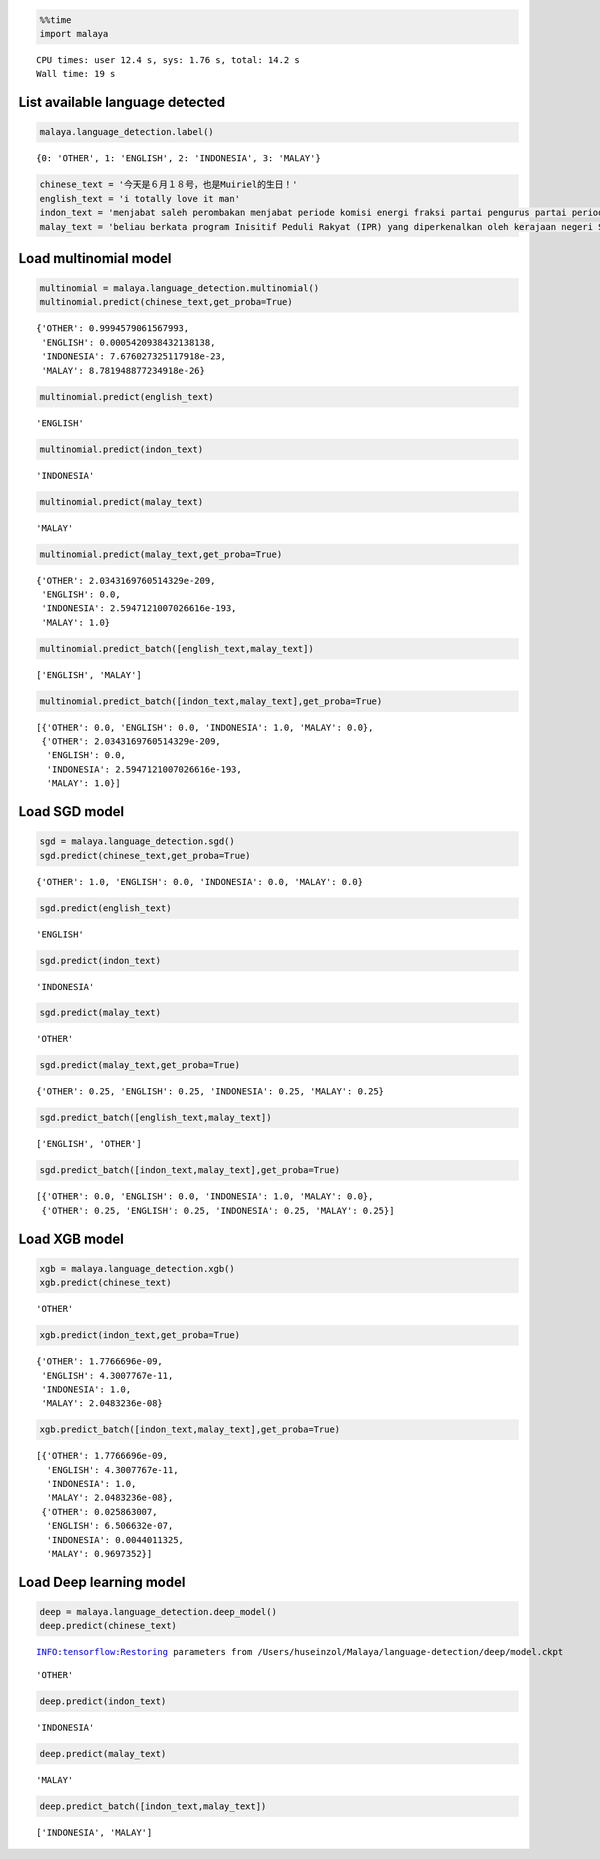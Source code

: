 
.. code:: python

    %%time
    import malaya


.. parsed-literal::

    CPU times: user 12.4 s, sys: 1.76 s, total: 14.2 s
    Wall time: 19 s


List available language detected
--------------------------------

.. code:: python

    malaya.language_detection.label()




.. parsed-literal::

    {0: 'OTHER', 1: 'ENGLISH', 2: 'INDONESIA', 3: 'MALAY'}



.. code:: python

    chinese_text = '今天是６月１８号，也是Muiriel的生日！'
    english_text = 'i totally love it man'
    indon_text = 'menjabat saleh perombakan menjabat periode komisi energi fraksi partai pengurus partai periode periode partai terpilih periode menjabat komisi perdagangan investasi persatuan periode'
    malay_text = 'beliau berkata program Inisitif Peduli Rakyat (IPR) yang diperkenalkan oleh kerajaan negeri Selangor lebih besar sumbangannya'

Load multinomial model
----------------------

.. code:: python

    multinomial = malaya.language_detection.multinomial()
    multinomial.predict(chinese_text,get_proba=True)




.. parsed-literal::

    {'OTHER': 0.9994579061567993,
     'ENGLISH': 0.0005420938432138138,
     'INDONESIA': 7.676027325117918e-23,
     'MALAY': 8.781948877234918e-26}



.. code:: python

    multinomial.predict(english_text)




.. parsed-literal::

    'ENGLISH'



.. code:: python

    multinomial.predict(indon_text)




.. parsed-literal::

    'INDONESIA'



.. code:: python

    multinomial.predict(malay_text)




.. parsed-literal::

    'MALAY'



.. code:: python

    multinomial.predict(malay_text,get_proba=True)




.. parsed-literal::

    {'OTHER': 2.0343169760514329e-209,
     'ENGLISH': 0.0,
     'INDONESIA': 2.5947121007026616e-193,
     'MALAY': 1.0}



.. code:: python

    multinomial.predict_batch([english_text,malay_text])




.. parsed-literal::

    ['ENGLISH', 'MALAY']



.. code:: python

    multinomial.predict_batch([indon_text,malay_text],get_proba=True)




.. parsed-literal::

    [{'OTHER': 0.0, 'ENGLISH': 0.0, 'INDONESIA': 1.0, 'MALAY': 0.0},
     {'OTHER': 2.0343169760514329e-209,
      'ENGLISH': 0.0,
      'INDONESIA': 2.5947121007026616e-193,
      'MALAY': 1.0}]



Load SGD model
--------------

.. code:: python

    sgd = malaya.language_detection.sgd()
    sgd.predict(chinese_text,get_proba=True)




.. parsed-literal::

    {'OTHER': 1.0, 'ENGLISH': 0.0, 'INDONESIA': 0.0, 'MALAY': 0.0}



.. code:: python

    sgd.predict(english_text)




.. parsed-literal::

    'ENGLISH'



.. code:: python

    sgd.predict(indon_text)




.. parsed-literal::

    'INDONESIA'



.. code:: python

    sgd.predict(malay_text)




.. parsed-literal::

    'OTHER'



.. code:: python

    sgd.predict(malay_text,get_proba=True)




.. parsed-literal::

    {'OTHER': 0.25, 'ENGLISH': 0.25, 'INDONESIA': 0.25, 'MALAY': 0.25}



.. code:: python

    sgd.predict_batch([english_text,malay_text])




.. parsed-literal::

    ['ENGLISH', 'OTHER']



.. code:: python

    sgd.predict_batch([indon_text,malay_text],get_proba=True)




.. parsed-literal::

    [{'OTHER': 0.0, 'ENGLISH': 0.0, 'INDONESIA': 1.0, 'MALAY': 0.0},
     {'OTHER': 0.25, 'ENGLISH': 0.25, 'INDONESIA': 0.25, 'MALAY': 0.25}]



Load XGB model
--------------

.. code:: python

    xgb = malaya.language_detection.xgb()
    xgb.predict(chinese_text)




.. parsed-literal::

    'OTHER'



.. code:: python

    xgb.predict(indon_text,get_proba=True)




.. parsed-literal::

    {'OTHER': 1.7766696e-09,
     'ENGLISH': 4.3007767e-11,
     'INDONESIA': 1.0,
     'MALAY': 2.0483236e-08}



.. code:: python

    xgb.predict_batch([indon_text,malay_text],get_proba=True)




.. parsed-literal::

    [{'OTHER': 1.7766696e-09,
      'ENGLISH': 4.3007767e-11,
      'INDONESIA': 1.0,
      'MALAY': 2.0483236e-08},
     {'OTHER': 0.025863007,
      'ENGLISH': 6.506632e-07,
      'INDONESIA': 0.0044011325,
      'MALAY': 0.9697352}]



Load Deep learning model
------------------------

.. code:: python

    deep = malaya.language_detection.deep_model()
    deep.predict(chinese_text)


.. parsed-literal::

    INFO:tensorflow:Restoring parameters from /Users/huseinzol/Malaya/language-detection/deep/model.ckpt




.. parsed-literal::

    'OTHER'



.. code:: python

    deep.predict(indon_text)




.. parsed-literal::

    'INDONESIA'



.. code:: python

    deep.predict(malay_text)




.. parsed-literal::

    'MALAY'



.. code:: python

    deep.predict_batch([indon_text,malay_text])




.. parsed-literal::

    ['INDONESIA', 'MALAY']
